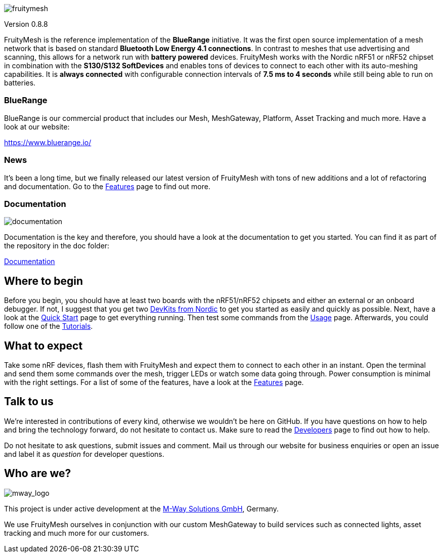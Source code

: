 ifndef::imagesdir[:imagesdir: ../assets/images]
ifdef::env-github,env-browser[:relfileprefix: ../]
ifdef::env-github,env-browser[:relfileprefix: ./]
image:img/logo.png[fruitymesh]

Version 0.8.8

FruityMesh is the reference implementation of the **BlueRange** initiative. It was the first open source implementation of a mesh network that is based on standard *Bluetooth Low Energy 4.1 connections*. In contrast to meshes that use advertising and scanning, this allows for a network run with *battery powered* devices. FruityMesh works with the Nordic nRF51 or nRF52 chipset in combination with the *S130/S132 SoftDevices* and enables tons of devices to connect to each other with its auto-meshing capabilities. It is *always connected* with configurable connection intervals of *7.5 ms to 4 seconds* while still being able to run on batteries.

=== BlueRange
BlueRange is our commercial product that includes our Mesh, MeshGateway, Platform, Asset Tracking and much more. Have a look at our website:

https://www.bluerange.io/

=== News
It's been a long time, but we finally released our latest version of FruityMesh with tons of new additions and a lot of refactoring and documentation. Go to the <<Features.adoc#,Features>> page to find out more.

=== Documentation
image:img/documentation.png[]

Documentation is the key and therefore, you should have a look at the documentation to get you started. You can find it as part of the repository in the doc folder:

<<nav.adoc#,Documentation>>

== Where to begin
Before you begin, you should have at least two boards with the nRF51/nRF52 chipsets and either an external or an onboard debugger. If not, I suggest that you get two link:https://www.nordicsemi.com/Software-and-Tools/Development-Kits[DevKits from Nordic] to get you started as easily and quickly as possible. Next, have a look at the <<Quick-Start.adoc#,Quick Start>> page to get everything running. Then test some commands from the <<Usage.adoc#,Usage>> page. Afterwards, you could follow one of the <<Tutorials.adoc#,Tutorials>>.

== What to expect
Take some nRF devices, flash them with FruityMesh and expect them to connect to each other in an instant. Open the terminal and send them some commands over the mesh, trigger LEDs or watch some data going through. Power consumption is minimal with the right settings. For a list of some of the features, have a look at the <<Features.adoc#,Features>> page.

== Talk to us
We’re interested in contributions of every kind, otherwise we wouldn’t be here on GitHub. If you have questions on how to help and bring the technology forward, do not hesitate to contact us. Make sure to read the <<Developers.adoc#,Developers>> page to find out how to help.

Do not hesitate to ask questions, submit issues and comment. Mail us through our website for business enquiries or open an issue and label it as _question_ for developer questions.

== Who are we?
image:img/mway.png[mway_logo]

This project is under active development at the link:http://www.mwaysolutions.com/[M-Way Solutions GmbH], Germany.

We use FruityMesh ourselves in conjunction with our custom MeshGateway to build services such as connected lights, asset tracking and much more for our customers.
